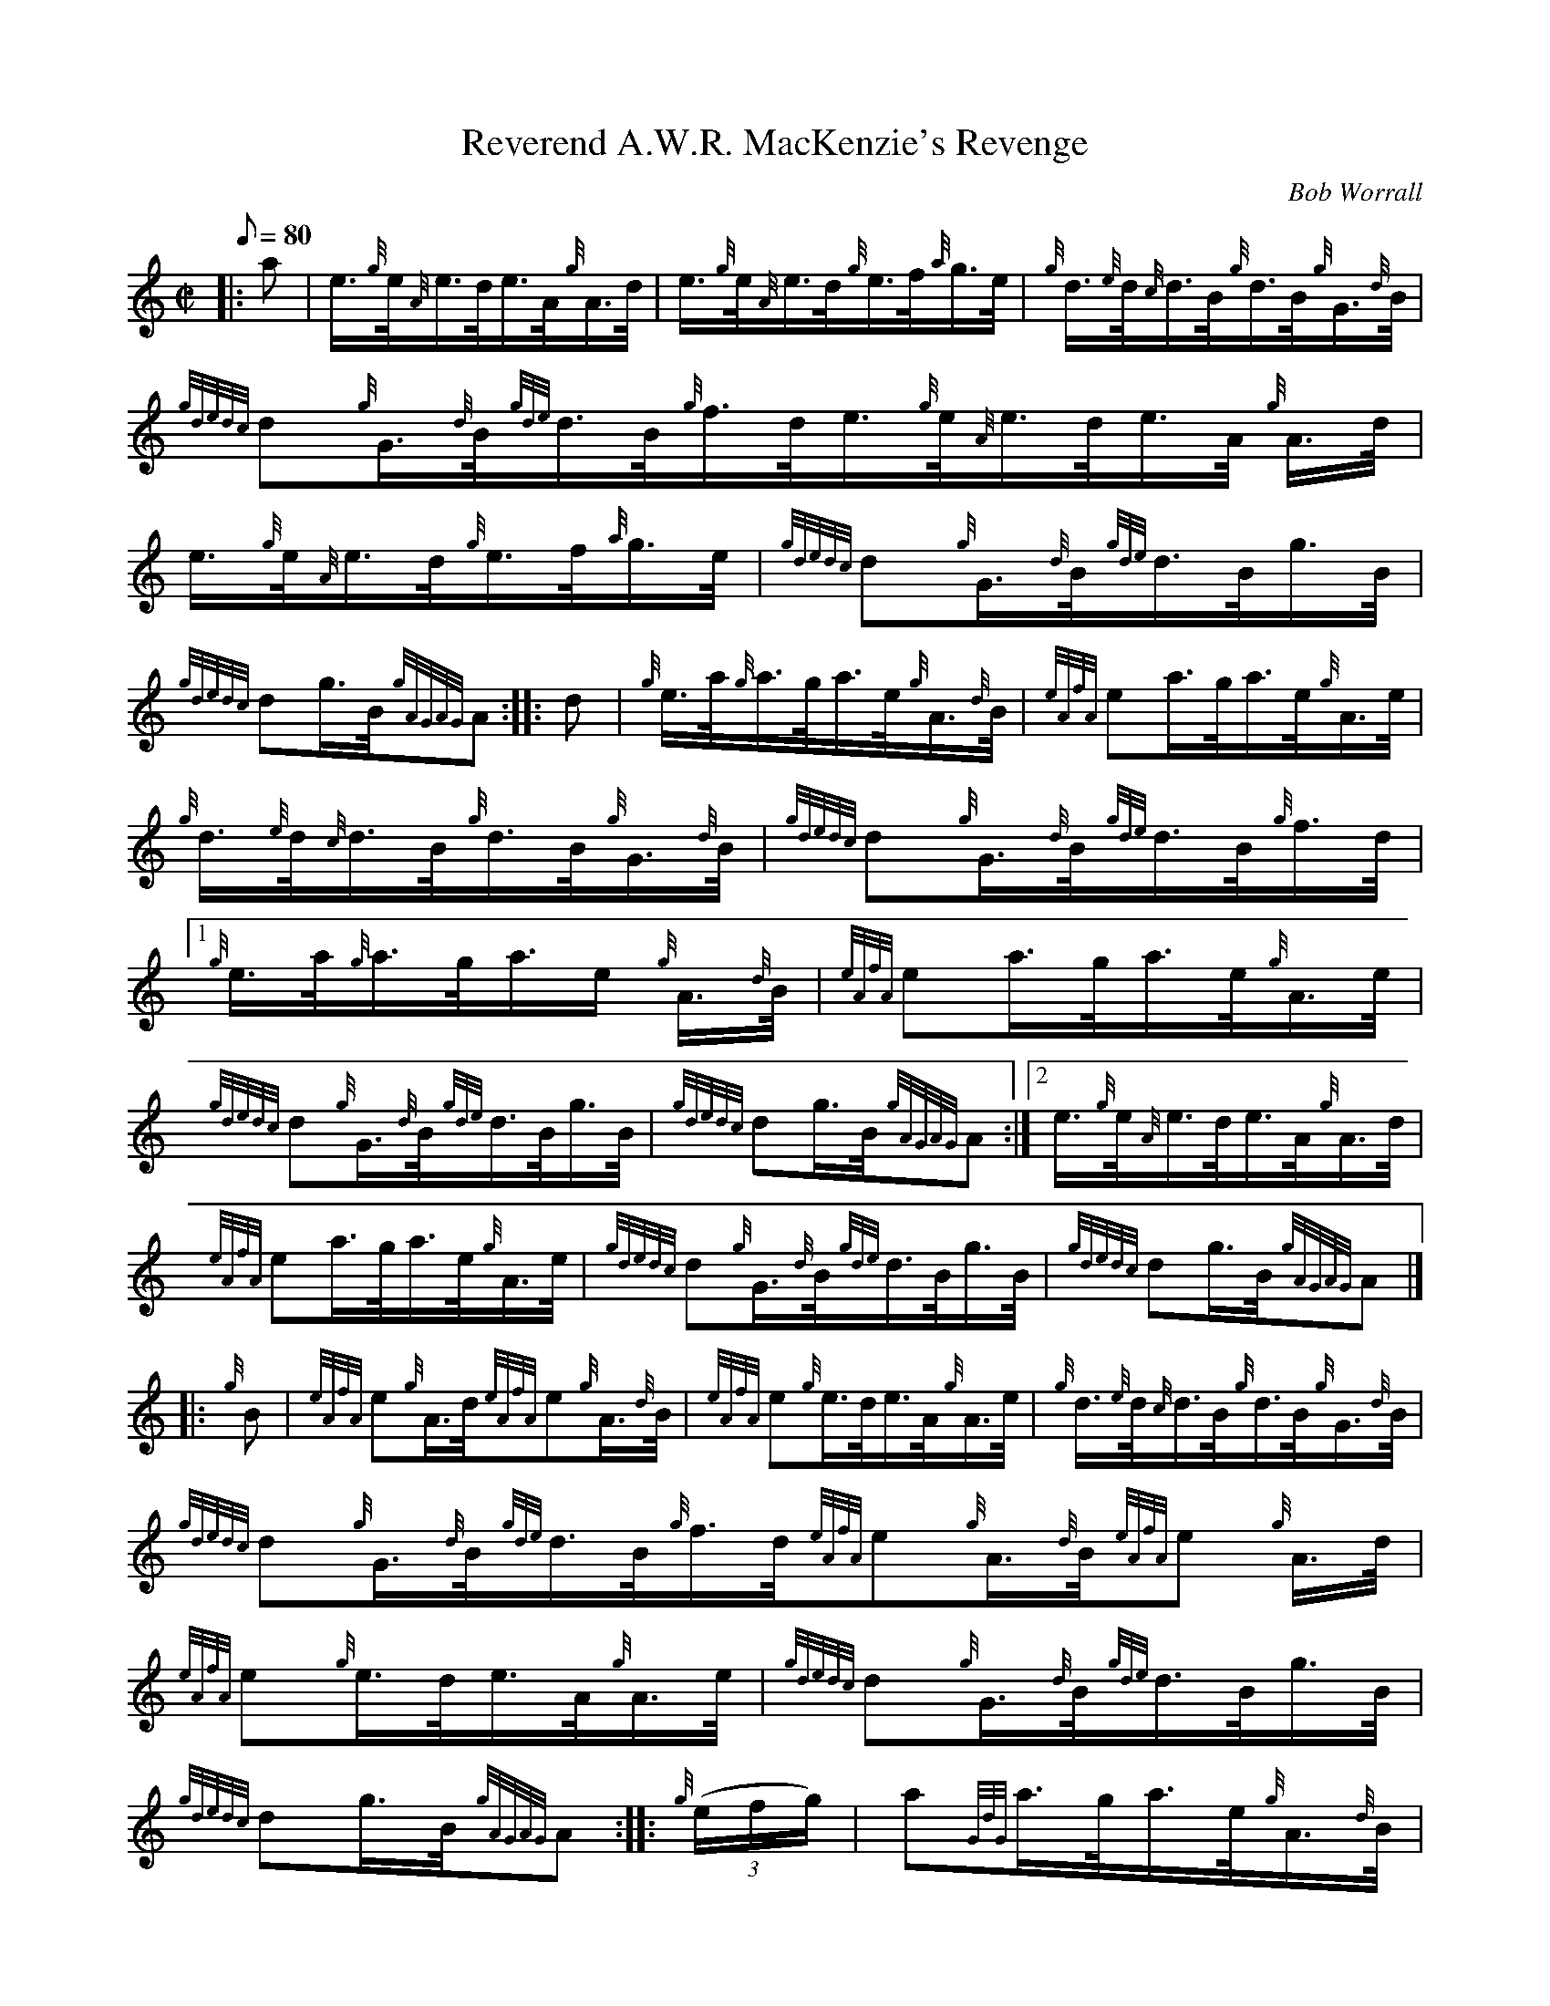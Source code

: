 X: 1
T:Reverend A.W.R. MacKenzie's Revenge
M:C|
L:1/8
Q:80
C:Bob Worrall
S:Hornpipe
K:HP
|: a|
e3/4{g}e/4{A}e3/4d/4e3/4A/4{g}A3/4d/4|
e3/4{g}e/4{A}e3/4d/4{g}e3/4f/4{a}g3/4e/4|
{g}d3/4{e}d/4{c}d3/4B/4{g}d3/4B/4{g}G3/4{d}B/4|  !
{gdedc}d{g}G3/4{d}B/4{gde}d3/4B/4{g}f3/4d/4e3/4{g}e/4{A}e3/4d/4e3/4A/4{g
}A3/4d/4|
e3/4{g}e/4{A}e3/4d/4{g}e3/4f/4{a}g3/4e/4|
{gdedc}d{g}G3/4{d}B/4{gde}d3/4B/4g3/4B/4|  !
{gdedc}dg3/4B/4{gAGAG}A:| |:
d|
{g}e3/4a/4{g}a3/4g/4a3/4e/4{g}A3/4{d}B/4|
{eAfA}ea3/4g/4a3/4e/4{g}A3/4e/4|  !
{g}d3/4{e}d/4{c}d3/4B/4{g}d3/4B/4{g}G3/4{d}B/4|
{gdedc}d{g}G3/4{d}B/4{gde}d3/4B/4{g}f3/4d/4|1 {g}e3/4a/4{g}a3/4g/4a3/4e/
4{g}A3/4{d}B/4|
{eAfA}ea3/4g/4a3/4e/4{g}A3/4e/4|  !
{gdedc}d{g}G3/4{d}B/4{gde}d3/4B/4g3/4B/4|
{gdedc}dg3/4B/4{gAGAG}A:|2
e3/4{g}e/4{A}e3/4d/4e3/4A/4{g}A3/4d/4|  !
{eAfA}ea3/4g/4a3/4e/4{g}A3/4e/4|
{gdedc}d{g}G3/4{d}B/4{gde}d3/4B/4g3/4B/4|
{gdedc}dg3/4B/4{gAGAG}A|] |:  !
{g}B|
{eAfA}e{g}A3/4d/4{eAfA}e{g}A3/4{d}B/4|
{eAfA}e{g}e3/4d/4e3/4A/4{g}A3/4e/4|
{g}d3/4{e}d/4{c}d3/4B/4{g}d3/4B/4{g}G3/4{d}B/4|  !
{gdedc}d{g}G3/4{d}B/4{gde}d3/4B/4{g}f3/4d/4{eAfA}e{g}A3/4{d}B/4{eAfA}e{g
}A3/4d/4|
{eAfA}e{g}e3/4d/4e3/4A/4{g}A3/4e/4|
{gdedc}d{g}G3/4{d}B/4{gde}d3/4B/4g3/4B/4|  !
{gdedc}dg3/4B/4{gAGAG}A:| |:
{g}((3e/2f/2g/2)|
a{GdG}a3/4g/4a3/4e/4{g}A3/4{d}B/4|  !
{eAfA}ea3/4g/4a3/4e/4{g}A3/4e/4|
{a}g{GdG}g3/4a/4g3/4e/4{g}d3/4B/4|
{g}((3e/2f/2g/2){a}g3/4a/4{f}g|1 {a}((3e/2f/2g/2)|1 a{GdG}a3/4g/4a3/4e/4
{g}A3/4{d}B/4|  !
{eAfA}ea3/4g/4a3/4e/4{g}A3/4e/4|
{gdedc}d{g}G3/4{d}B/4{gde}d3/4B/4g3/4B/4|
{gdedc}dg3/4B/4{gAGAG}A:|2  !
e3/4{g}e/4{A}e3/4d/4e3/4A/4{g}A3/4d/4|
{eAfA}ea3/4g/4a3/4e/4{g}A3/4e/4|
{gdedc}d{g}G3/4{d}B/4{gde}d3/4B/4g3/4B/4|  !
{gdedc}dg3/4B/4{gAGAG}A|]
